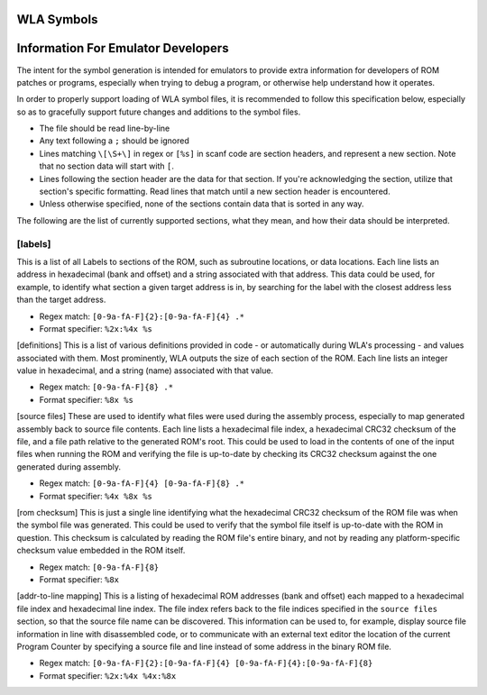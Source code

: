 WLA Symbols
===========



Information For Emulator Developers
===================================

The intent for the symbol generation is intended for emulators to provide extra information for developers of ROM patches or programs, especially when trying to debug a program, or otherwise help understand how it operates.

In order to properly support loading of WLA symbol files, it is recommended to follow this specification below, especially so as to gracefully support future changes and additions to the symbol files.

- The file should be read line-by-line
- Any text following a ``;`` should be ignored
- Lines matching ``\[\S+\]`` in regex or ``[%s]`` in scanf code are section headers, and represent a new section. Note that no section data will start with ``[``.
- Lines following the section header are the data for that section. If you're acknowledging the section, utilize that section's specific formatting. Read lines that match until a new section header is encountered.
- Unless otherwise specified, none of the sections contain data that is sorted in any way.

The following are the list of currently supported sections, what they mean, and how their data should be interpreted.

[labels]
--------
This is a list of all Labels to sections of the ROM, such as subroutine locations, or data locations. Each line lists an address in hexadecimal (bank and offset) and a string associated with that address. This data could be used, for example, to identify what section a given target address is in, by searching for the label with the closest address less than the target address.

- Regex match: ``[0-9a-fA-F]{2}:[0-9a-fA-F]{4} .*``
- Format specifier: ``%2x:%4x %s``

[definitions]
This is a list of various definitions provided in code - or automatically during WLA's processing - and values associated with them. Most prominently, WLA outputs the size of each section of the ROM. Each line lists an integer value in hexadecimal, and a string (name) associated with that value.

- Regex match: ``[0-9a-fA-F]{8} .*``
- Format specifier: ``%8x %s``

[source files]
These are used to identify what files were used during the assembly process, especially to map generated assembly back to source file contents. Each line lists a hexadecimal file index, a hexadecimal CRC32 checksum of the file, and a file path relative to the generated ROM's root. This could be used to load in the contents of one of the input files when running the ROM and verifying the file is up-to-date by checking its CRC32 checksum against the one generated during assembly.

- Regex match: ``[0-9a-fA-F]{4} [0-9a-fA-F]{8} .*``
- Format specifier: ``%4x %8x %s``

[rom checksum]
This is just a single line identifying what the hexadecimal CRC32 checksum of the ROM file was when the symbol file was generated. This could be used to verify that the symbol file itself is up-to-date with the ROM in question. This checksum is calculated by reading the ROM file's entire binary, and not by reading any platform-specific checksum value embedded in the ROM itself.

- Regex match:  ``[0-9a-fA-F]{8}``
- Format specifier: ``%8x``

[addr-to-line mapping]
This is a listing of hexadecimal ROM addresses (bank and offset) each mapped to a hexadecimal file index and hexadecimal line index. The file index refers back to the file indices specified in the ``source files`` section, so that the source file name can be discovered. This information can be used to, for example, display source file information in line with disassembled code, or to communicate with an external text editor the location of the current Program Counter by specifying a source file and line instead of some address in the binary ROM file. 

- Regex match: ``[0-9a-fA-F]{2}:[0-9a-fA-F]{4} [0-9a-fA-F]{4}:[0-9a-fA-F]{8}``
- Format specifier: ``%2x:%4x %4x:%8x``
